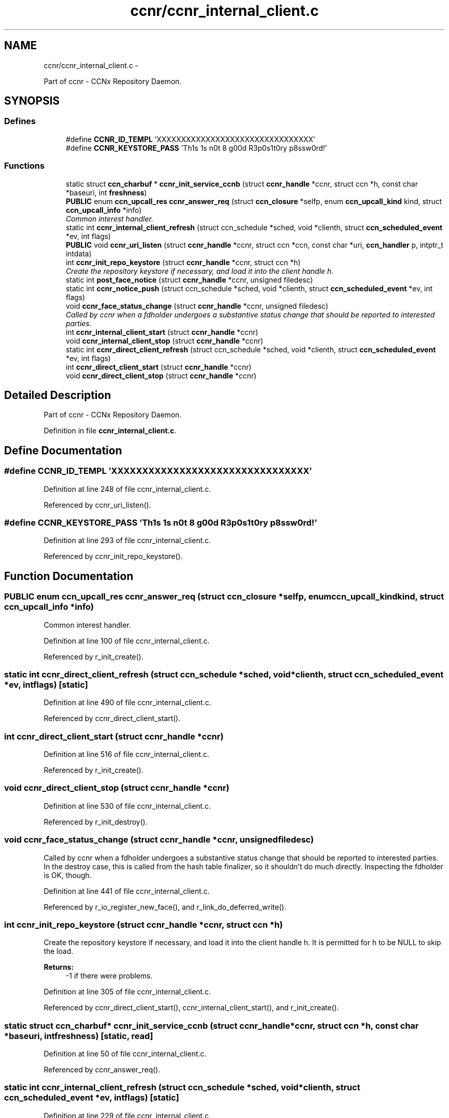 .TH "ccnr/ccnr_internal_client.c" 3 "Tue Apr 1 2014" "Version 0.8.2" "Content-Centric Networking in C" \" -*- nroff -*-
.ad l
.nh
.SH NAME
ccnr/ccnr_internal_client.c \- 
.PP
Part of ccnr - CCNx Repository Daemon\&.  

.SH SYNOPSIS
.br
.PP
.SS "Defines"

.in +1c
.ti -1c
.RI "#define \fBCCNR_ID_TEMPL\fP   'XXXXXXXXXXXXXXXXXXXXXXXXXXXXXXXX'"
.br
.ti -1c
.RI "#define \fBCCNR_KEYSTORE_PASS\fP   'Th1s 1s n0t 8 g00d R3p0s1t0ry p8ssw0rd!'"
.br
.in -1c
.SS "Functions"

.in +1c
.ti -1c
.RI "static struct \fBccn_charbuf\fP * \fBccnr_init_service_ccnb\fP (struct \fBccnr_handle\fP *ccnr, struct ccn *h, const char *baseuri, int \fBfreshness\fP)"
.br
.ti -1c
.RI "\fBPUBLIC\fP enum \fBccn_upcall_res\fP \fBccnr_answer_req\fP (struct \fBccn_closure\fP *selfp, enum \fBccn_upcall_kind\fP kind, struct \fBccn_upcall_info\fP *info)"
.br
.RI "\fICommon interest handler\&. \fP"
.ti -1c
.RI "static int \fBccnr_internal_client_refresh\fP (struct ccn_schedule *sched, void *clienth, struct \fBccn_scheduled_event\fP *ev, int flags)"
.br
.ti -1c
.RI "\fBPUBLIC\fP void \fBccnr_uri_listen\fP (struct \fBccnr_handle\fP *ccnr, struct ccn *ccn, const char *uri, \fBccn_handler\fP p, intptr_t intdata)"
.br
.ti -1c
.RI "int \fBccnr_init_repo_keystore\fP (struct \fBccnr_handle\fP *ccnr, struct ccn *h)"
.br
.RI "\fICreate the repository keystore if necessary, and load it into the client handle h\&. \fP"
.ti -1c
.RI "static int \fBpost_face_notice\fP (struct \fBccnr_handle\fP *ccnr, unsigned filedesc)"
.br
.ti -1c
.RI "static int \fBccnr_notice_push\fP (struct ccn_schedule *sched, void *clienth, struct \fBccn_scheduled_event\fP *ev, int flags)"
.br
.ti -1c
.RI "void \fBccnr_face_status_change\fP (struct \fBccnr_handle\fP *ccnr, unsigned filedesc)"
.br
.RI "\fICalled by ccnr when a fdholder undergoes a substantive status change that should be reported to interested parties\&. \fP"
.ti -1c
.RI "int \fBccnr_internal_client_start\fP (struct \fBccnr_handle\fP *ccnr)"
.br
.ti -1c
.RI "void \fBccnr_internal_client_stop\fP (struct \fBccnr_handle\fP *ccnr)"
.br
.ti -1c
.RI "static int \fBccnr_direct_client_refresh\fP (struct ccn_schedule *sched, void *clienth, struct \fBccn_scheduled_event\fP *ev, int flags)"
.br
.ti -1c
.RI "int \fBccnr_direct_client_start\fP (struct \fBccnr_handle\fP *ccnr)"
.br
.ti -1c
.RI "void \fBccnr_direct_client_stop\fP (struct \fBccnr_handle\fP *ccnr)"
.br
.in -1c
.SH "Detailed Description"
.PP 
Part of ccnr - CCNx Repository Daemon\&. 


.PP
Definition in file \fBccnr_internal_client\&.c\fP\&.
.SH "Define Documentation"
.PP 
.SS "#define \fBCCNR_ID_TEMPL\fP   'XXXXXXXXXXXXXXXXXXXXXXXXXXXXXXXX'"
.PP
Definition at line 248 of file ccnr_internal_client\&.c\&.
.PP
Referenced by ccnr_uri_listen()\&.
.SS "#define \fBCCNR_KEYSTORE_PASS\fP   'Th1s 1s n0t 8 g00d R3p0s1t0ry p8ssw0rd!'"
.PP
Definition at line 293 of file ccnr_internal_client\&.c\&.
.PP
Referenced by ccnr_init_repo_keystore()\&.
.SH "Function Documentation"
.PP 
.SS "\fBPUBLIC\fP enum \fBccn_upcall_res\fP \fBccnr_answer_req\fP (struct \fBccn_closure\fP *selfp, enum \fBccn_upcall_kind\fPkind, struct \fBccn_upcall_info\fP *info)"
.PP
Common interest handler\&. 
.PP
Definition at line 100 of file ccnr_internal_client\&.c\&.
.PP
Referenced by r_init_create()\&.
.SS "static int \fBccnr_direct_client_refresh\fP (struct ccn_schedule *sched, void *clienth, struct \fBccn_scheduled_event\fP *ev, intflags)\fC [static]\fP"
.PP
Definition at line 490 of file ccnr_internal_client\&.c\&.
.PP
Referenced by ccnr_direct_client_start()\&.
.SS "int \fBccnr_direct_client_start\fP (struct \fBccnr_handle\fP *ccnr)"
.PP
Definition at line 516 of file ccnr_internal_client\&.c\&.
.PP
Referenced by r_init_create()\&.
.SS "void \fBccnr_direct_client_stop\fP (struct \fBccnr_handle\fP *ccnr)"
.PP
Definition at line 530 of file ccnr_internal_client\&.c\&.
.PP
Referenced by r_init_destroy()\&.
.SS "void \fBccnr_face_status_change\fP (struct \fBccnr_handle\fP *ccnr, unsignedfiledesc)"
.PP
Called by ccnr when a fdholder undergoes a substantive status change that should be reported to interested parties\&. In the destroy case, this is called from the hash table finalizer, so it shouldn't do much directly\&. Inspecting the fdholder is OK, though\&. 
.PP
Definition at line 441 of file ccnr_internal_client\&.c\&.
.PP
Referenced by r_io_register_new_face(), and r_link_do_deferred_write()\&.
.SS "int \fBccnr_init_repo_keystore\fP (struct \fBccnr_handle\fP *ccnr, struct ccn *h)"
.PP
Create the repository keystore if necessary, and load it into the client handle h\&. It is permitted for h to be NULL to skip the load\&. 
.PP
\fBReturns:\fP
.RS 4
-1 if there were problems\&. 
.RE
.PP

.PP
Definition at line 305 of file ccnr_internal_client\&.c\&.
.PP
Referenced by ccnr_direct_client_start(), ccnr_internal_client_start(), and r_init_create()\&.
.SS "static struct \fBccn_charbuf\fP* \fBccnr_init_service_ccnb\fP (struct \fBccnr_handle\fP *ccnr, struct ccn *h, const char *baseuri, intfreshness)\fC [static, read]\fP"
.PP
Definition at line 50 of file ccnr_internal_client\&.c\&.
.PP
Referenced by ccnr_answer_req()\&.
.SS "static int \fBccnr_internal_client_refresh\fP (struct ccn_schedule *sched, void *clienth, struct \fBccn_scheduled_event\fP *ev, intflags)\fC [static]\fP"
.PP
Definition at line 229 of file ccnr_internal_client\&.c\&.
.PP
Referenced by ccnr_internal_client_start()\&.
.SS "int \fBccnr_internal_client_start\fP (struct \fBccnr_handle\fP *ccnr)"
.PP
Definition at line 454 of file ccnr_internal_client\&.c\&.
.PP
Referenced by r_init_create()\&.
.SS "void \fBccnr_internal_client_stop\fP (struct \fBccnr_handle\fP *ccnr)"
.PP
Definition at line 472 of file ccnr_internal_client\&.c\&.
.PP
Referenced by r_io_shutdown_all()\&.
.SS "static int \fBccnr_notice_push\fP (struct ccn_schedule *sched, void *clienth, struct \fBccn_scheduled_event\fP *ev, intflags)\fC [static]\fP"
.PP
Definition at line 401 of file ccnr_internal_client\&.c\&.
.PP
Referenced by ccnr_face_status_change()\&.
.SS "\fBPUBLIC\fP void \fBccnr_uri_listen\fP (struct \fBccnr_handle\fP *ccnr, struct ccn *ccn, const char *uri, \fBccn_handler\fPp, intptr_tintdata)"
.PP
Definition at line 251 of file ccnr_internal_client\&.c\&.
.PP
Referenced by r_init_create()\&.
.SS "static int \fBpost_face_notice\fP (struct \fBccnr_handle\fP *ccnr, unsignedfiledesc)\fC [static]\fP"
.PP
Definition at line 372 of file ccnr_internal_client\&.c\&.
.PP
Referenced by ccnr_notice_push()\&.
.SH "Author"
.PP 
Generated automatically by Doxygen for Content-Centric Networking in C from the source code\&.
